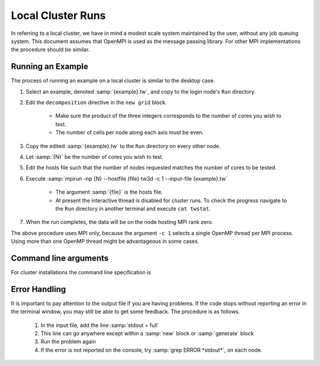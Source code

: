 Local Cluster Runs
==================

In referring to a local cluster, we have in mind a modest scale system maintained by the user, without any job queuing system.  This document assumes that OpenMPI is used as the message passing library.  For other MPI implementations the procedure should be similar.

Running an Example
------------------

The process of running an example on a local cluster is similar to the desktop case.

#. Select an example, denoted :samp:`{example}.tw`, and copy to the login node's ``Run`` directory.
#. Edit the ``decomposition`` directive in the ``new grid`` block.

	* Make sure the product of the three integers corresponds to the number of cores you wish to test.
	* The number of cells per node along each axis must be even.

#. Copy the edited :samp:`{example}.tw` to the ``Run`` directory on every other node.
#. Let :samp:`{N}` be the number of cores you wish to test.
#. Edit the hosts file such that the number of nodes requested matches the number of cores to be tested.
#. Execute :samp:`mpirun -np {N} --hostfile {file} tw3d -c 1 --input-file {example}.tw`

	* The argument :samp:`{file}` is the hosts file.
	* At present the interactive thread is disabled for cluster runs.  To check the progress navigate to the ``Run`` directory in another terminal and execute ``cat twstat``.

#. When the run completes, the data will be on the node hosting MPI rank zero.

The above procedure uses MPI only, because the argument ``-c 1`` selects a single OpenMP thread per MPI process.  Using more than one OpenMP thread might be advantageous in some cases.

.. _args_cluster:

Command line arguments
----------------------

For cluster installations the command line specification is

.. py:function:: <launcher> -np <procs> [--hostfile <nodes>] tw3d [-c <threads>] [--input-file <file>] [--restart] [--no-interactive] [--version] [--help]

	:param command launcher: Command provided by the external MPI implementation to launch parallel processes, e.g., ``mpirun``.
	:param int procs: number of MPI processes to launch
	:param str nodes: name of the file listing the hosts to be used in case of a multi-node run
	:param int threads: Sets the number of OpenMP threads to fork for each MPI process.  If not specified, the number of threads is chosen according to the usual OpenMP rules.
	:param str file: name or path of the file to use as the input file (default=stdin)

	The :samp:`--restart` argument, if present, causes the initial data to be loaded from a checkpoint.

	The :samp:`--no-interactive` argument, if present, suppresses the interactive thread (currently ignored in cluster mode).

	The :samp:`--version` argument, if present, prints the version number.  If this is the only argument, no simulation is attempted.

	The :samp:`--help` argument, if present, prints the command line arguments and the link to the online documentation.  If this is the only argument, no simulation is attempted.

Error Handling
--------------

It is important to pay attention to the output file if you are having problems.  If the code stops without reporting an error in the terminal window, you may still be able to get some feedback.  The procedure is as follows.

	#. In the input file, add the line :samp:`stdout = full`
	#. This line can go anywhere except within a :samp:`new` block or :samp:`generate` block
	#. Run the problem again
	#. If the error is not reported on the console, try :samp:`grep ERROR *stdout*`, on each node.
